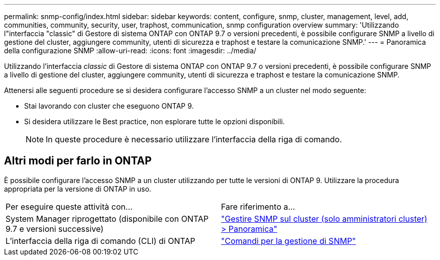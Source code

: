 ---
permalink: snmp-config/index.html 
sidebar: sidebar 
keywords: content, configure, snmp, cluster, management, level, add, communities, community, security, user, traphost, communication, snmp configuration overview 
summary: 'Utilizzando l"interfaccia "classic" di Gestore di sistema ONTAP con ONTAP 9.7 o versioni precedenti, è possibile configurare SNMP a livello di gestione del cluster, aggiungere community, utenti di sicurezza e traphost e testare la comunicazione SNMP.' 
---
= Panoramica della configurazione SNMP
:allow-uri-read: 
:icons: font
:imagesdir: ../media/


[role="lead"]
Utilizzando l'interfaccia _classic_ di Gestore di sistema ONTAP con ONTAP 9.7 o versioni precedenti, è possibile configurare SNMP a livello di gestione del cluster, aggiungere community, utenti di sicurezza e traphost e testare la comunicazione SNMP.

Attenersi alle seguenti procedure se si desidera configurare l'accesso SNMP a un cluster nel modo seguente:

* Stai lavorando con cluster che eseguono ONTAP 9.
* Si desidera utilizzare le Best practice, non esplorare tutte le opzioni disponibili.
+
[NOTE]
====
In queste procedure è necessario utilizzare l'interfaccia della riga di comando.

====




== Altri modi per farlo in ONTAP

È possibile configurare l'accesso SNMP a un cluster utilizzando per tutte le versioni di ONTAP 9. Utilizzare la procedura appropriata per la versione di ONTAP in uso.

|===


| Per eseguire queste attività con... | Fare riferimento a... 


 a| 
System Manager riprogettato (disponibile con ONTAP 9.7 e versioni successive)
 a| 
https://docs.netapp.com/us-en/ontap/networking/manage_snmp_on_the_cluster_@cluster_administrators_only@_overview.html["Gestire SNMP sul cluster (solo amministratori cluster) > Panoramica"^]



 a| 
L'interfaccia della riga di comando (CLI) di ONTAP
 a| 
https://docs.netapp.com/us-en/ontap/networking/commands_for_managing_snmp.html["Comandi per la gestione di SNMP"^]

|===